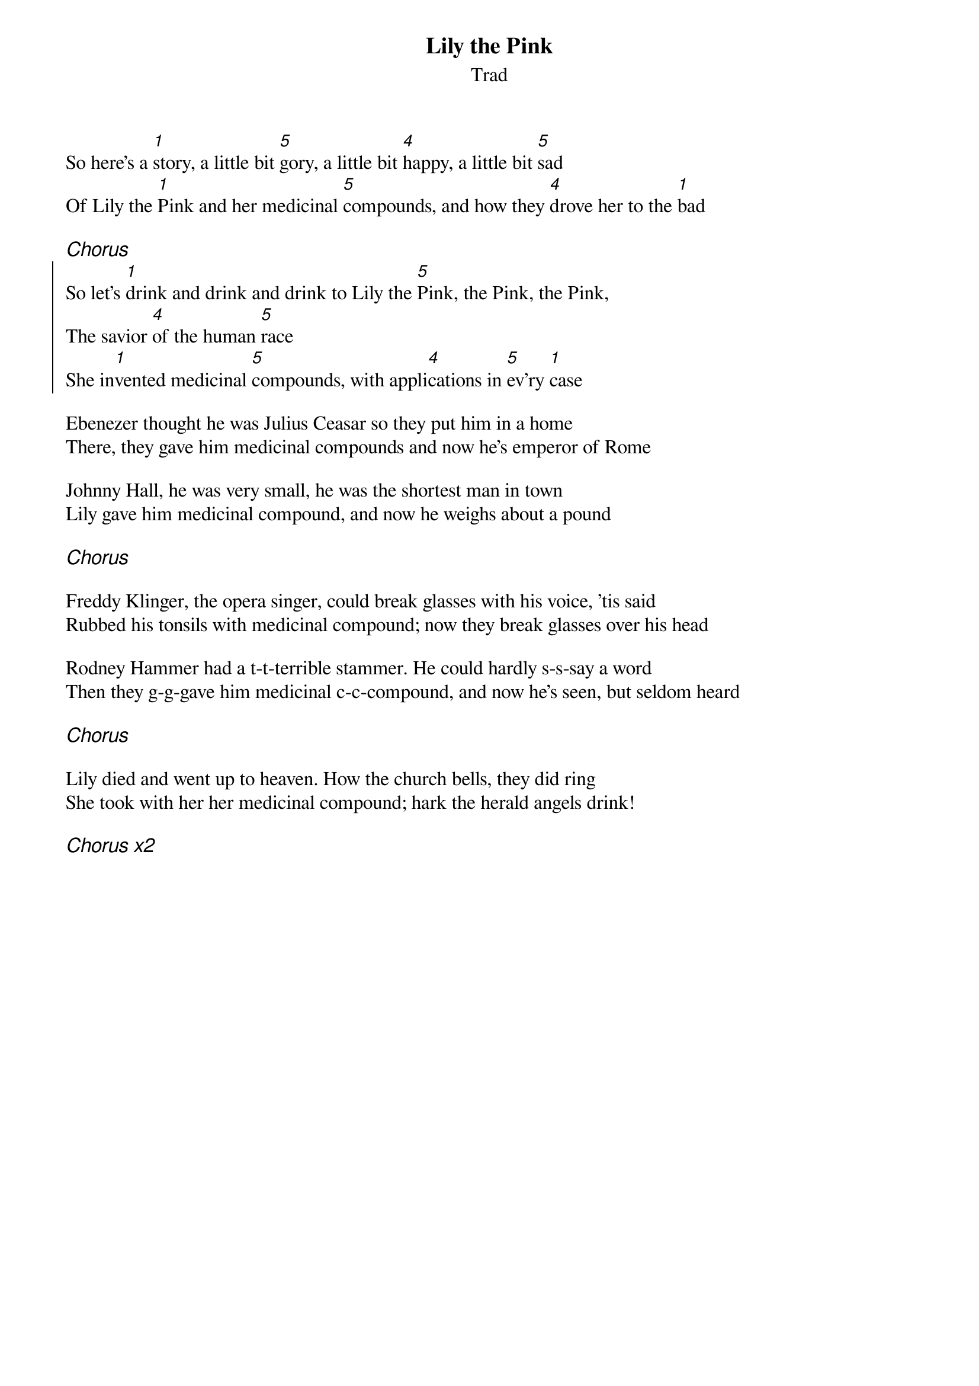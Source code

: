 {t:Lily the Pink}
{st:Trad}
{key:F}

So here's a [1]story, a little bit [5]gory, a little bit [4]happy, a little bit [5]sad
Of Lily the [1]Pink and her medicinal [5]compounds, and how they [4]drove her to the [1]bad

{ci:Chorus}
{soc}
So let's [1]drink and drink and drink to Lily the [5]Pink, the Pink, the Pink,
The savior [4]of the human [5]race
She in[1]vented medicinal [5]compounds, with appli[4]cations in [5]ev'ry [1]case
{eoc}

Ebenezer thought he was Julius Ceasar so they put him in a home
There, they gave him medicinal compounds and now he's emperor of Rome

Johnny Hall, he was very small, he was the shortest man in town
Lily gave him medicinal compound, and now he weighs about a pound

{ci:Chorus}

Freddy Klinger, the opera singer, could break glasses with his voice, 'tis said
Rubbed his tonsils with medicinal compound; now they break glasses over his head

Rodney Hammer had a t-t-terrible stammer. He could hardly s-s-say a word
Then they g-g-gave him medicinal c-c-compound, and now he's seen, but seldom heard

{ci:Chorus}

Lily died and went up to heaven. How the church bells, they did ring
She took with her her medicinal compound; hark the herald angels drink!

{ci:Chorus x2}